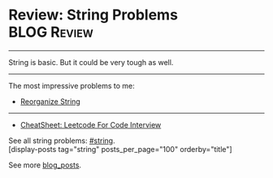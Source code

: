 * Review: String Problems                                       :BLOG:Review:
#+STARTUP: showeverything
#+OPTIONS: toc:nil \n:t ^:nil creator:nil d:nil
:PROPERTIES:
:type: string, review
:END:
---------------------------------------------------------------------
String is basic. But it could be very tough as well.
---------------------------------------------------------------------
#+BEGIN_HTML
<a href="https://github.com/dennyzhang/code.dennyzhang.com/tree/master/review/review-string"><img align="right" width="200" height="183" src="https://www.dennyzhang.com/wp-content/uploads/denny/watermark/github.png" /></a>
#+END_HTML

The most impressive problems to me:
- [[https://code.dennyzhang.com/reorganize-string][Reorganize String]]

---------------------------------------------------------------------
- [[https://cheatsheet.dennyzhang.com/cheatsheet-leetcode-A4][CheatSheet: Leetcode For Code Interview]]

See all string problems: [[https://code.dennyzhang.com/tag/string/][#string]].
[display-posts tag="string" posts_per_page="100" orderby="title"]

See more [[https://code.dennyzhang.com/?s=blog+posts][blog_posts]].

#+BEGIN_HTML
<div style="overflow: hidden;">
<div style="float: left; padding: 5px"> <a href="https://www.linkedin.com/in/dennyzhang001"><img src="https://www.dennyzhang.com/wp-content/uploads/sns/linkedin.png" alt="linkedin" /></a></div>
<div style="float: left; padding: 5px"><a href="https://github.com/DennyZhang"><img src="https://www.dennyzhang.com/wp-content/uploads/sns/github.png" alt="github" /></a></div>
<div style="float: left; padding: 5px"><a href="https://www.dennyzhang.com/slack" target="_blank" rel="nofollow"><img src="https://www.dennyzhang.com/wp-content/uploads/sns/slack.png" alt="slack"/></a></div>
</div>
#+END_HTML
